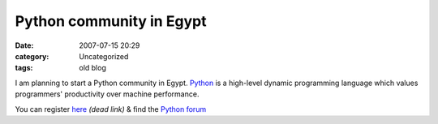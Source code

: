 Python community in Egypt
#########################
:date: 2007-07-15 20:29
:category: Uncategorized
:tags: old blog

I am planning to start a Python community in Egypt. `Python`_ is a
high-level dynamic programming language which values programmers'
productivity over machine performance.

You can register `here`_ *(dead link)* & find the `Python forum`_

.. _Python: http://www.python.org/
.. _here: http://spellcoder.com/user/CreateUser.aspx?ReturnUrl=/Default.aspx
.. _Python forum: http://spellcoder.com/forums/47/ShowForum.aspx
